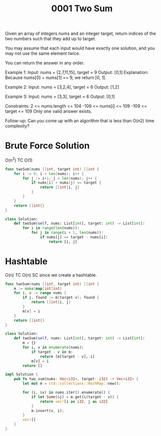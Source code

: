 #+title: 0001 Two Sum
#+link: https://leetcode.com/problems/two-sum/
#+tags: array hashtable

Given an array of integers nums and an integer target, return indices of the two numbers such that they add up to target.

You may assume that each input would have exactly one solution, and you may not use the same element twice.

You can return the answer in any order.

Example 1:
Input: nums = [2,7,11,15], target = 9
Output: [0,1]
Explanation: Because nums[0] + nums[1] == 9, we return [0, 1].

Example 2:
Input: nums = [3,2,4], target = 6
Output: [1,2]

Example 3:
Input: nums = [3,3], target = 6
Output: [0,1]


Constraints:
2 <= nums.length <= 104
-109 <= nums[i] <= 109
-109 <= target <= 109
Only one valid answer exists.


Follow-up: Can you come up with an algorithm that is less than O(n2) time complexity?

* Brute Force Solution
O(n^2) TC
O(1)

#+begin_src go
func twoSum(nums []int, target int) []int {
	for i := 0; i < len(nums); i++ {
		for j := i+1; j < len(nums); j++ {
			if nums[i] + nums[j] == target {
				return []int{i, j}
			}
		}
	}
	return []int{}
}
#+end_src

#+begin_src python
class Solution:
    def twoSum(self, nums: List[int], target: int) -> List[int]:
        for i in range(len(nums)):
            for j in range(i + 1, len(nums)):
                if nums[j] == target - nums[i]:
                    return [i, j]
#+end_src

* Hashtable
O(n) TC
O(n) SC since we create a hashtable.

#+begin_src go
func twoSum(nums []int, target int) []int {
    m := make(map[int]int)
    for i, v := range nums {
        if j, found := m[target-v]; found {
            return []int{i, j}
        }
        m[v] = i
    }
    return []int{}
}
#+end_src

#+begin_src python
class Solution:
    def twoSum(self, nums: List[int], target: int) -> List[int]:
        m = {}
        for i, v in enumerate(nums):
            if target - v in m:
                return [m[target - v], i]
            m[v] = i
        return []
#+end_src

#+begin_src rust
impl Solution {
    pub fn two_sum(nums: Vec<i32>, target: i32) -> Vec<i32> {
        let mut m = std::collections::HashMap::new();

        for (i, &v) in nums.iter().enumerate() {
            if let Some(&j) = m.get(&(target - v)) {
                return vec![i as i32, j as i32]
            }
            m.insert(v, i);
        }
        vec![]
    }
}
#+end_src
